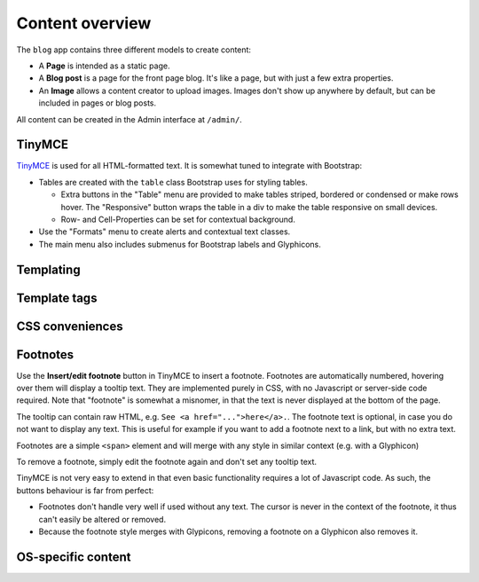 ################
Content overview
################

The ``blog`` app contains three different models to create content:

* A **Page** is intended as a static page.
* A **Blog post** is a page for the front page blog. It's like a page, but with just a few extra properties.
* An **Image** allows a content creator to upload images. Images don't show up anywhere by default, but can be
  included in pages or blog posts.

All content can be created in the Admin interface at ``/admin/``.

*******
TinyMCE
*******

`TinyMCE <https://www.tinymce.com/>`_ is used for all HTML-formatted text. It is somewhat tuned to integrate
with Bootstrap:

* Tables are created with the ``table`` class Bootstrap uses for styling tables.

  * Extra buttons in the "Table" menu are provided to make tables striped, bordered or condensed or make rows
    hover. The "Responsive" button wraps the table in a div to make the table responsive on small devices.
  * Row- and Cell-Properties can be set for contextual background.

* Use the "Formats" menu to create alerts and contextual text classes.
* The main menu also includes submenus for Bootstrap labels and Glyphicons.

**********
Templating
**********

*************
Template tags
*************

****************
CSS conveniences
****************

*********
Footnotes
*********

Use the **Insert/edit footnote** button in TinyMCE to insert a footnote. Footnotes are automatically numbered,
hovering over them will display a tooltip text. They are implemented purely in CSS, with no Javascript or
server-side code required. Note that "footnote" is somewhat a misnomer, in that the text is never displayed
at the bottom of the page.

The tooltip can contain raw HTML, e.g. ``See <a href="...">here</a>.``. The footnote text is optional, in case
you do not want to display any text. This is useful for example if you want to add a footnote next to a link,
but with no extra text.

Footnotes are a simple ``<span>`` element and will merge with any style in similar context (e.g. with a
Glyphicon)

To remove a footnote, simply edit the footnote again and don't set any tooltip text.

TinyMCE is not very easy to extend in that even basic functionality requires a lot of Javascript code. As
such, the buttons behaviour is far from perfect:

* Footnotes don't handle very well if used without any text. The cursor is never in the context of the
  footnote, it thus can't easily be altered or removed.
* Because the footnote style merges with Glypicons, removing a footnote on a Glyphicon also removes it.

*******************
OS-specific content
*******************
